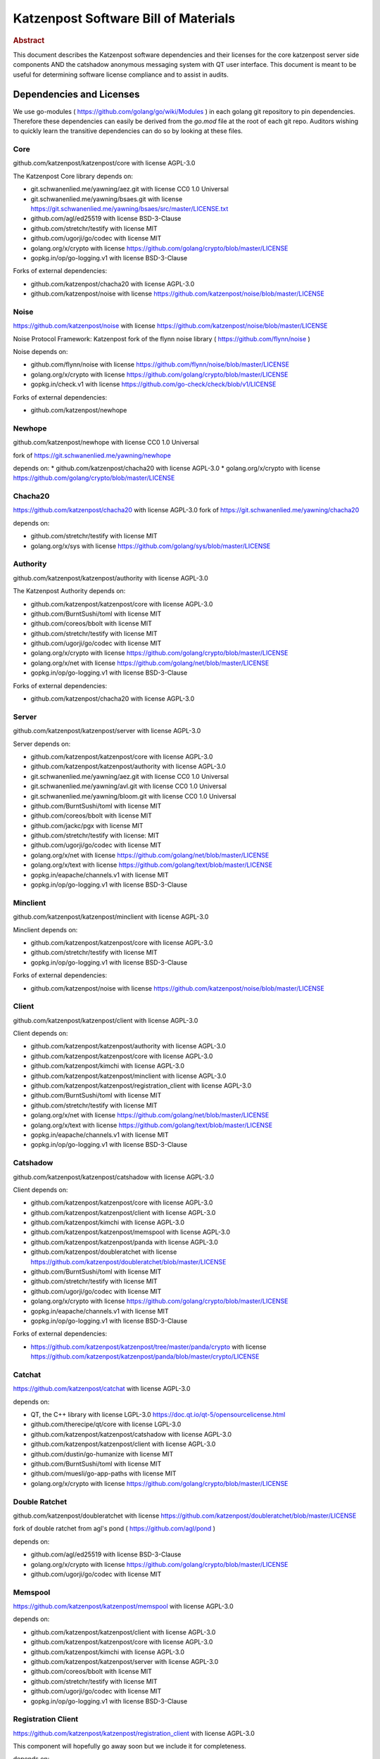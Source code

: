 Katzenpost Software Bill of Materials
*************************************

.. rubric:: Abstract

This document describes the Katzenpost software dependencies and their
licenses for the core katzenpost server side components AND the
catshadow anonymous messaging system with QT user interface. This
document is meant to be useful for determining software license
compliance and to assist in audits.


Dependencies and Licenses
=========================

We use go-modules ( https://github.com/golang/go/wiki/Modules ) in
each golang git repository to pin dependencies. Therefore these
dependencies can easily be derived from the `go.mod` file at the
root of each git repo. Auditors wishing to quickly learn the transitive
dependencies can do so by looking at these files.


Core
----

github.com/katzenpost/katzenpost/core with license AGPL-3.0

The Katzenpost Core library depends on:

* git.schwanenlied.me/yawning/aez.git with license CC0 1.0 Universal
* git.schwanenlied.me/yawning/bsaes.git with license https://git.schwanenlied.me/yawning/bsaes/src/master/LICENSE.txt
* github.com/agl/ed25519 with license BSD-3-Clause
* github.com/stretchr/testify with license MIT
* github.com/ugorji/go/codec with license MIT
* golang.org/x/crypto with license https://github.com/golang/crypto/blob/master/LICENSE
* gopkg.in/op/go-logging.v1 with license BSD-3-Clause 

Forks of external dependencies:

* github.com/katzenpost/chacha20 with license AGPL-3.0
* github.com/katzenpost/noise with license https://github.com/katzenpost/noise/blob/master/LICENSE


Noise
-----

https://github.com/katzenpost/noise with license https://github.com/katzenpost/noise/blob/master/LICENSE

Noise Protocol Framework: Katzenpost fork of the flynn noise library ( https://github.com/flynn/noise )

Noise depends on:

* github.com/flynn/noise with license https://github.com/flynn/noise/blob/master/LICENSE
* golang.org/x/crypto with license https://github.com/golang/crypto/blob/master/LICENSE
* gopkg.in/check.v1 with license https://github.com/go-check/check/blob/v1/LICENSE

Forks of external dependencies:
        
* github.com/katzenpost/newhope 


Newhope
-------

github.com/katzenpost/newhope with license CC0 1.0 Universal

fork of https://git.schwanenlied.me/yawning/newhope

depends on:
* github.com/katzenpost/chacha20 with license AGPL-3.0
* golang.org/x/crypto with license https://github.com/golang/crypto/blob/master/LICENSE


Chacha20
--------

https://github.com/katzenpost/chacha20 with license AGPL-3.0
fork of https://git.schwanenlied.me/yawning/chacha20

depends on:

* github.com/stretchr/testify with license MIT
* golang.org/x/sys with license https://github.com/golang/sys/blob/master/LICENSE


Authority
---------

github.com/katzenpost/katzenpost/authority with license AGPL-3.0

The Katzenpost Authority depends on:

* github.com/katzenpost/katzenpost/core with license AGPL-3.0
* github.com/BurntSushi/toml with license MIT
* github.com/coreos/bbolt with license MIT
* github.com/stretchr/testify with license MIT
* github.com/ugorji/go/codec with license MIT
* golang.org/x/crypto with license https://github.com/golang/crypto/blob/master/LICENSE
* golang.org/x/net with license https://github.com/golang/net/blob/master/LICENSE
* gopkg.in/op/go-logging.v1 with license BSD-3-Clause 

Forks of external dependencies:

* github.com/katzenpost/chacha20 with license AGPL-3.0


Server
------

github.com/katzenpost/katzenpost/server with license AGPL-3.0

Server depends on:

* github.com/katzenpost/katzenpost/core with license AGPL-3.0
* github.com/katzenpost/katzenpost/authority with license AGPL-3.0  
* git.schwanenlied.me/yawning/aez.git with license CC0 1.0 Universal
* git.schwanenlied.me/yawning/avl.git with license CC0 1.0 Universal
* git.schwanenlied.me/yawning/bloom.git with license CC0 1.0 Universal
* github.com/BurntSushi/toml with license MIT
* github.com/coreos/bbolt with license MIT
* github.com/jackc/pgx with license MIT
* github.com/stretchr/testify with license: MIT
* github.com/ugorji/go/codec with license MIT
* golang.org/x/net with license https://github.com/golang/net/blob/master/LICENSE
* golang.org/x/text with license https://github.com/golang/text/blob/master/LICENSE
* gopkg.in/eapache/channels.v1 with license MIT
* gopkg.in/op/go-logging.v1 with license BSD-3-Clause 


Minclient
---------

github.com/katzenpost/katzenpost/minclient with license AGPL-3.0

Minclient depends on:

* github.com/katzenpost/katzenpost/core with license AGPL-3.0
* github.com/stretchr/testify with license MIT
* gopkg.in/op/go-logging.v1 with license BSD-3-Clause 

Forks of external dependencies:

* github.com/katzenpost/noise with license https://github.com/katzenpost/noise/blob/master/LICENSE


Client
------

github.com/katzenpost/katzenpost/client with license AGPL-3.0

Client depends on:

* github.com/katzenpost/katzenpost/authority with license AGPL-3.0
* github.com/katzenpost/katzenpost/core with license AGPL-3.0
* github.com/katzenpost/kimchi with license AGPL-3.0
* github.com/katzenpost/katzenpost/minclient with license AGPL-3.0
* github.com/katzenpost/katzenpost/registration_client with license AGPL-3.0
* github.com/BurntSushi/toml with license MIT
* github.com/stretchr/testify with license MIT
* golang.org/x/net with license https://github.com/golang/net/blob/master/LICENSE
* golang.org/x/text with license https://github.com/golang/text/blob/master/LICENSE
* gopkg.in/eapache/channels.v1 with license MIT
* gopkg.in/op/go-logging.v1 with license BSD-3-Clause 


Catshadow
---------

github.com/katzenpost/katzenpost/catshadow with license AGPL-3.0

Client depends on:

* github.com/katzenpost/katzenpost/core with license AGPL-3.0
* github.com/katzenpost/katzenpost/client with license AGPL-3.0
* github.com/katzenpost/kimchi with license AGPL-3.0
* github.com/katzenpost/katzenpost/memspool with license AGPL-3.0
* github.com/katzenpost/katzenpost/panda with license AGPL-3.0
* github.com/katzenpost/doubleratchet with license https://github.com/katzenpost/doubleratchet/blob/master/LICENSE
* github.com/BurntSushi/toml with license MIT
* github.com/stretchr/testify with license MIT
* github.com/ugorji/go/codec with license MIT  
* golang.org/x/crypto with license https://github.com/golang/crypto/blob/master/LICENSE
* gopkg.in/eapache/channels.v1 with license MIT
* gopkg.in/op/go-logging.v1 with license BSD-3-Clause

Forks of external dependencies:

* https://github.com/katzenpost/katzenpost/tree/master/panda/crypto with license https://github.com/katzenpost/katzenpost/panda/blob/master/crypto/LICENSE



Catchat
-------

https://github.com/katzenpost/catchat with license AGPL-3.0

depends on:

* QT, the C++ library with license LGPL-3.0 https://doc.qt.io/qt-5/opensourcelicense.html
* github.com/therecipe/qt/core with license LGPL-3.0
* github.com/katzenpost/katzenpost/catshadow with license AGPL-3.0
* github.com/katzenpost/katzenpost/client with license AGPL-3.0
* github.com/dustin/go-humanize with license MIT
* github.com/BurntSushi/toml with license MIT
* github.com/muesli/go-app-paths with license MIT
* golang.org/x/crypto with license https://github.com/golang/crypto/blob/master/LICENSE


Double Ratchet
--------------

github.com/katzenpost/doubleratchet with license https://github.com/katzenpost/doubleratchet/blob/master/LICENSE

fork of double ratchet from agl's pond ( https://github.com/agl/pond )

depends on:

* github.com/agl/ed25519 with license BSD-3-Clause
* golang.org/x/crypto with license https://github.com/golang/crypto/blob/master/LICENSE
* github.com/ugorji/go/codec with license MIT


Memspool
--------

https://github.com/katzenpost/katzenpost/memspool with license AGPL-3.0

depends on:

* github.com/katzenpost/katzenpost/client with license AGPL-3.0
* github.com/katzenpost/katzenpost/core with license AGPL-3.0
* github.com/katzenpost/kimchi with license AGPL-3.0
* github.com/katzenpost/katzenpost/server with license AGPL-3.0
* github.com/coreos/bbolt with license MIT
* github.com/stretchr/testify with license MIT
* github.com/ugorji/go/codec with license MIT
* gopkg.in/op/go-logging.v1 with license BSD-3-Clause



Registration Client
-------------------

https://github.com/katzenpost/katzenpost/registration_client with license AGPL-3.0

This component will hopefully go away soon but we include it for completeness.

depends on:

* github.com/katzenpost/katzenpost/core with license AGPL-3.0
* github.com/katzenpost/katzenpost/server with license AGPL-3.0
* golang.org/x/net with license https://github.com/golang/net/blob/master/LICENSE
